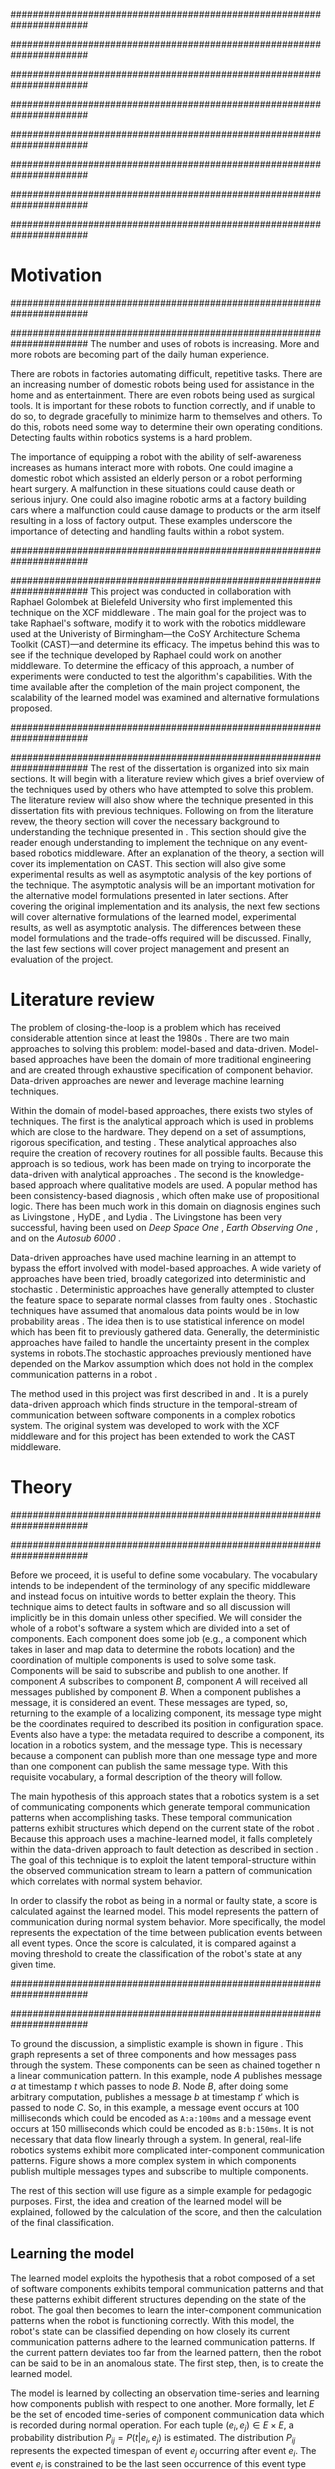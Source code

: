 #+title:
#+author:  Jeremiah M. Via
#+options: H:4 num:t toc:nil \n:nil @:t ::t |:t ^:t -:t f:t *:t <:t
#+options: TeX:t LaTeX:t skip:nil d:nil todo:t pri:nil tags:nil
#+startup: hidestars indent
#+INFOJS_OPT: view:nil toc:nil ltoc:t mouse:underline buttons:0 path:http://orgmode.org/org-info.js
#+EXPORT_SELECT_TAGS: export
#+EXPORT_EXCLUDE_TAGS: noexport
#+LATEX_CLASS: dissertation
#+LATEX_CLASS_OPTIONS: [a4paper,oneside,12pt,onecolumn,final,openany]
#+LATEX_HEADER: \usepackage{algorithmic}
#+LATEX_HEADER: \usepackage{algorithm}
#+LATEX_HEADER: \usepackage{program}
#+LATEX_HEADER: \usepackage{appendix}
#+LATEX_HEADER: \NumberProgramstrue

######################################################################
# Title page
######################################################################
#+begin_latex
\begin{titlepage}
%% Set the line spacing to 1 for the title page.
\begin{spacing}{1}
\begin{large}
\begin{center}
\mbox{}
\vfill
\begin{sc}
A Data-Driven Self-Awareness Model for Robotics Systems \\
\end{sc}
\vfill
Jeremiah M. Via \\
Supervisor: Nick Hawes \\
\vspace*{4mm}
\includegraphics[width=50mm]{crest.png}\\
Submitted in conformity with the requirements\\
for the degree of Artificial Intelligence \& Computer Science\\
School of Computer Science\\
University of Birmingham\\
\vfill
Copyright {\copyright} 2012 School of Computer Science, University of Birmingham\\
\vspace*{.2in}
\end{center}
\end{large}
\end{spacing}
\end{titlepage}
#+end_latex

######################################################################
# Abstract
######################################################################
#+begin_latex
\begin{abstract}
Fault-detection in robotics systems is a difficult task and as systems
are becoming more larger and complex, subtle errors are becoming
harder to diagnose. Traditional fault-detection approaches have relied
on explicit modeling of component behavior, but this technique does
not scale to complex robots operating in dynamic environments. A new
technique which involves making the robot self-aware to the internal
state of its various components is examined. The aim of this project
is to implement and then measure the efficacy of this probabilistic
self-awareness model for the robotics middleware CAST
\cite{haweswyatt10aei}, and if time allows, deal with shortcomings of
the original approach.

\vspace{0.5cm}
\noindent\textit{Keywords}: robotics, fault detection,
machine learning
\end{abstract}
\newpage
#+end_latex

######################################################################
# Acknowledgments
######################################################################
#+begin_latex
\renewcommand{\abstractname}{Acknowledgments}
\begin{abstract}
Thanks Mum!
\end{abstract}
\newpage
#+end_latex

######################################################################
# TOC
######################################################################
#+begin_latex
\tableofcontents
\newpage
#+end_latex

* Motivation                                                          :DRAFT:
:PROPERTIES:
:CUSTOM_ID: motivation
:END:
######################################################################
# Why is it important?
######################################################################
The number and uses of robots is increasing. More and more robots are
becoming part of the daily human experience.
# There are now robots which clean the house, assist in surgery, and
# automate the construction of goods.
There are robots in factories automating difficult, repetitive tasks.
There are an increasing number of domestic robots being used for
assistance in the home and as entertainment. There are even robots
being used as surgical tools. It is important for these robots to
function correctly, and if unable to do so, to degrade gracefully to
minimize harm to themselves and others. To do this, robots need some
way to determine their own operating conditions. Detecting faults
within robotics systems is a hard problem.

The importance of equipping a robot with the ability of self-awareness
increases as humans interact more with robots. One could imagine a
domestic robot which assisted an elderly person or a robot performing
heart surgery. A malfunction in these situations could cause death or
serious injury. One could also imagine robotic arms at a factory
building cars where a malfunction could cause damage to products or
the arm itself resulting in a loss of factory output. These examples
underscore the importance of detecting and handling faults within a
robot system.

######################################################################
# What was the goal of my project?
######################################################################
This project was conducted in collaboration with Raphael Golombek at
Bielefeld University who first implemented this technique on the XCF
middleware \cite{Wrede:2004th}. The main goal for the project was to
take Raphael's software, modify it to work with the robotics
middleware used at the Univeristy of Birmingham---the CoSY
Architecture Schema Toolkit (CAST)---and determine its efficacy. The
impetus behind this was to see if the technique developed by Raphael
could work on another middleware. To determine the efficacy of this
approach, a number of experiments were conducted to test the
algorithm's capabilities. With the time available after the completion
of the main project component, the scalability of the learned model
was examined and alternative formulations proposed.

######################################################################
# Introduce the rest of the dissertation
######################################################################
The rest of the dissertation is organized into six main sections. It
will begin with a literature review which gives a brief overview of
the techniques used by others who have attempted to solve this
problem. The literature review will also show where the technique
presented in this dissertation fits with previous techniques.
Following on from the literature revew, the theory section will cover
the necessary background to understanding the technique presented in
\cite{Golombek:2011ek}. This section should give the reader enough
understanding to implement the technique on any event-based robotics
middleware. After an explanation of the theory, a section will cover
its implementation on CAST. This section will also give some
experimental results as well as asymptotic analysis of the key
portions of the technique. The asymptotic analysis will be an
important motivation for the alternative model formulations presented
in later sections. After covering the original implementation and its
analysis, the next few sections will cover alternative formulations of
the learned model, experimental results, as well as asymptotic
analysis. The differences between these model formulations and the
trade-offs required will be discussed. Finally, the last few sections
will cover project management and present an evaluation of the
project.

* Literature review                                                   :DRAFT:
:PROPERTIES:
:CUSTOM_ID: lit-review
:END:

The problem of closing-the-loop is a problem which has received
considerable attention since at least the 1980s \cite{deKleer:1987vc}.
There are two main approaches to solving this problem: model-based and
data-driven. Model-based approaches have been the domain of more
traditional engineering and are created through exhaustive
specification of component behavior. Data-driven approaches are newer
and leverage machine learning techniques.

Within the domain of model-based approaches, there exists two styles
of techniques. The first is the analytical approach which is used in
problems which are close to the hardware. They depend on a set of
assumptions, rigorous specification, and testing \cite{blanke2006}.
These analytical approaches also require the creation of recovery
routines for all possible faults. Because this approach is so tedious,
work has been made on trying to incorporate the data-driven with
analytical approaches \cite{Luo:2010ud}. The second is the
knowledge-based approach where qualitative models are used. A popular
method has been consistency-based diagnosis \cite{deKleer:1987vc},
which often make use of propositional logic. There has been much work
in this domain on diagnosis engines such as Livingstone
\cite{Kurien:2000ta,Williams:1996wf}, HyDE \cite{Narasimhan:2007ty},
and Lydia \cite{Feldman:2010uy}. The Livingstone has been very
successful, having been used on /Deep Space One/ \cite{Bajwa:2002tm},
/Earth Observing One/ \cite{Hayden:2004vn}, and on the /Autosub 6000/
\cite{Ernits:2010tm}.

Data-driven approaches have used machine learning in an attempt to
bypass the effort involved with model-based approaches. A wide variety
of approaches have been tried, broadly categorized into deterministic
and stochastic \cite{Golombek:2011ek}. Deterministic approaches have
generally attempted to cluster the feature space to separate normal
classes from faulty ones \cite{DeStefano:2000vt,Chandola:2006um}.
Stochastic techniques have assumed that anomalous data points would be
in low probability areas \cite{Casar:2008tp,Ye:2000uu}. The idea then
is to use statistical inference on model which has been fit to
previously gathered data. Generally, the deterministic approaches have
failed to handle the uncertainty present in the complex systems in
robots.The stochastic approaches previously mentioned have depended on
the Markov assumption which does not hold in the complex communication
patterns in a robot \cite{Golombek:2010hj}.

The method used in this project was first described in
\cite{Golombek:2010hj} and \cite{Golombek:2011ek}. It is a purely
data-driven approach which finds structure in the temporal-stream of
communication between software components in a complex robotics
system. The original system was developed to work with the XCF
middleware and for this project has been extended to work the CAST
middleware.

** COMMENT 2010 paper
*** (9) Reliable detection of episodes in event sequences
** COMMENT Who has used the data-driven approach and what did they do?
*** (1) Learning a probabilistic error detection model for robotic systems
*** (18) Fault Detection and Diagnosis in Industrial Systems
*** (19; 21) To reject or not to reject: that is the question-an answer in case of neural classifiers
*** (20; 4) Data mining for cyber security
*** (21; 26) A markov chain model of temporal behavior for anomaly detection
*** (22; 3) Overcoming HMM time independence assumption using n-gram based modelling for continuous speech recognition
** COMMENT knowledge-based
*** (5)  Back to the future for consistency-based trajectory tracking
*** (8)  Diagnosing multiple faults
*** (9)  A model-based approach to reactive self-configuring systems
*** (10) Hyde - a general framework for stochastic and hybrid model-based diagnosis
*** (11) Approximation algorithms for model-based diagnosis
*** (12) The Livingstone model of a main propulsion system
*** (13) Lessons learned in the Livingstone 2 on Earth Observing One flight experiment
*** (14) Diagnosis of Autosub 6000 using automatically generated software models
*** (15) Combining particle filters and consistency-based approaches for monitoring and diagnosis of stochastic hybrid systems
*** (16) Diagnosis by a waiter and a Mars explorer
*** (17) Real-time diagnosis and repair of faults of robot control software
* Theory                                                              :DRAFT:
\label{sec:theory}
:PROPERTIES:
:CUSTOM_ID: sec:theory
:END:
######################################################################
# Give a high-level idea & introduce the main theoretical steps
######################################################################

#+begin_latex
\begin{wrapfigure}{R}{0.61\textwidth}
\centering
\includegraphics[width=0.6\textwidth]{img/simple.pdf}
\caption[A simple system]{This example shows a system at three discrete points in time and how data flows through a system. Notice that a message event occurs at a point in time. The goal is to exploit this knowledge to learn a model.}
\label{fig:simple}
\end{wrapfigure}
#+end_latex

Before we proceed, it is useful to define some vocabulary. The
vocabulary intends to be independent of the terminology of any
specific middleware and instead focus on intuitive words to better
explain the theory. This technique aims to detect faults in software
and so all discussion will implicitly be in this domain unless other
specified. We will consider the whole of a robot's software a system
which are divided into a set of components. Each component does some
job (e.g., a component which takes in laser and map data to determine
the robots location) and the coordination of multiple components is
used to solve some task. Components will be said to subscribe and
publish to one another. If component /A/ subscribes to component /B/,
component /A/ will received all messages published by component /B/. When
a component publishes a message, it is considered an event. These
messages are typed, so, returning to the example of a localizing
component, its message type might be the coordinates required to
described its position in configuration space. Events also have a
type: the metadata required to describe a component, its location in a
robotics system, and the message type. This is necessary because a
component can publish more than one message type and more than one
component can publish the same message type. With this requisite
vocabulary, a formal description of the theory will follow.

The main hypothesis of this approach states that a robotics system is
a set of communicating components which generate temporal
communication patterns when accomplishing tasks. These temporal
communication patterns exhibit structures which depend on the current
state of the robot \cite{Golombek:2010hj}. Because this approach uses
a machine-learned model, it falls completely within the data-driven
approach to fault detection as described in section \ref{lit-review}.
The goal of this technique is to exploit the latent temporal-structure
within the observed communication stream to learn a pattern of
communication which correlates with normal system behavior.

In order to classify the robot as being in a normal or faulty state, a
score is calculated against the learned model. This model represents
the pattern of communication during normal system behavior. More
specifically, the model represents the expectation of the time between
publication events between all event types. Once the score is
calculated, it is compared against a moving threshold to create the
classification of the robot's state at any given time.

######################################################################
# Introduce the example to be used in explaining the idea
######################################################################

To ground the discussion, a simplistic example is shown in figure
\ref{fig:simple}. This graph represents a set of three components and
how messages pass through the system. These components can be seen as
chained together n a linear communication pattern. In this example,
node /A/ publishes message /a/ at timestamp $t$ which passes to node
/B/. Node /B/, after doing some arbitrary computation, publishes a
message /b/ at timestamp $t'$ which is passed to node /C/. So, in this
example, a message event occurs at 100 milliseconds which could be
encoded as =A:a:100ms= and a message event occurs at 150
milliseconds which could be encoded as =B:b:150ms=. It is not
necessary that data flow linearly through a system. In general,
real-life robotics systems exhibit more complicated inter-component
communication patterns. Figure \ref{fig:complex} shows a more complex
system in which components publish multiple messages types and
subscribe to multiple components.

#+begin_latex
\begin{wrapfigure}{L}{0.41\textwidth}
\centering
\includegraphics[width=0.4\textwidth]{img/complex.pdf}
\caption[A complex system]{In a real system, data flow will likely be non-linear.}
\label{fig:complex}
\end{wrapfigure}
#+end_latex

The rest of this section will use figure \ref{fig:simple} as a simple
example for pedagogic purposes. First, the idea and creation of the
learned model will be explained, followed by the calculation of the
score, and then the calculation of the final classification.

** Learning the model                                                :DRAFT:

The learned model exploits the hypothesis that a robot composed of a
set of software components exhibits temporal communication patterns
and that these patterns exhibit different structures depending on the
state of the robot. The goal then becomes to learn the inter-component
communication patterns when the robot is functioning correctly. With
this model, the robot's state can be classified depending on how
closely its current communication patterns adhere to the learned
communication patterns. If the current pattern deviates too far from
the learned pattern, then the robot can be said to be in an anomalous
state. The first step, then, is to create the learned model.

The model is learned by collecting an observation time-series and
learning how components publish with respect to one another. More
formally, let $E$ be the set of encoded time-series of component
communication data which is recorded during normal operation. For each
tuple $(e_i,e_j) \in E \times E$, a probability distribution $P_{ij} =
P(t \vert e_i,e_j)$ is estimated. The distribution $P_{ij}$ represents
the expected timespan of event $e_j$ occurring after event $e_i$. The
event $e_i$ is constrained to be the last seen occurrence of this
event type because the goal is to model temporal correlations between
the current event and the last seen occurrence of a given event type.
Learning the model for the example present back in figure
\ref{fig:simple}, results in a matrix of distributions as shown in the
matrix in \eqref{matrix:ex1}.

\begin{equation}
\label{matrix:ex1}
\begin{bmatrix}
P_{aa} & P_{ab} & P_{ac}\\
P_{ba} & P_{bb} & P_{bc}\\
P_{ca} & P_{cb} & P_{cc}
\end{bmatrix}
\end{equation}

# It should be clear by now that the model does not learn transition
# times between sets of connected components, but instead learns the
# likelihood of the time-span between the publication of message events
# of any two components.

The estimation of $P_{ij}$ makes use of a Kernel Density estimator
which have been initialized with a Gaussian Kernel $K(u) =
\frac{1}{2\pi}e^{-\frac{1}{2}u^2}$ \cite{Golombek:2011ek}. The set of
all learned distributions becomes the model $\mathcal{M} = \{P_{ij}
\vert (e_i,e_j) \in E \times E\}$. $\mathcal{M}$ is now the matrix
shown in \eqref{matrix:ex1}. Figure \ref{fig:learned} makes clear that
a distribution is learned for the Cartesian product of the set of
event types.

#+caption:    A distribution is learned for each pair of event types.
#+label:      fig:learned
#+attr_latex: width=0.5\textwidth wrap placement={R}{0.55\textwidth}
[[file:img/learned.pdf]]

** Calculating the score                                             :DRAFT:

During a live run, the score is calculated by comparing the incoming
stream of communication (i.e., message events) to the learned model.
The score is higher the more closely the incoming pattern
matches the learned pattern. Formally, the score at event $e_j$ is
defined as

#+begin_latex
\begin{equation}\label{eq:score}
s_j = \sum_{e_i \in E} w_{ij} \cdot P_{ij}(\Delta{}t_i)
\end{equation}
#+end_latex


\noindent where $E$ is the set of last seen instance of each event
type and $w_{ij}$ is the relative weighting of the probability value.
The weight $w_{ij}$ is a measure of how meaningful the particular
distribution $P_{ij}$ is as an indication to the system's performance.
The weight is defined as

#+begin_latex
\begin{equation}\label{eq:weight}
w_{ij} = 1 - \frac{h_{ij}}{\sum_{e_i \in E} h_{ij}}
\end{equation}
#+end_latex

The weight calculation presented in equation \eqref{eq:weight} makes
use of the entropy of the distribution. This represents how much
information is contained in a particular distribution and its
trustworthiness. Essentially, the lower the entropy, and thus the more
information contained in the distribution, the more willing we are to
trust the correlation between the two event types.

#+begin_latex
\begin{algorithm}
\caption{Calculating the score on the receipt of event $e_j$ with
the set E of last seen instances of all event types.}
\label{alg:score}
\begin{program}
\FUNCT |score|(e_j, E) \BODY
s \gets \sum_{e_i}^E (1 - \frac{h_{ij}}{H_j}) P_{ij}(\Delta(e_i,e_j))
|return | \lVert s \rVert
\WHERE
h_{ij} \equiv \text{ entropy of } P_{ij}
H_j    \equiv \text{ sum entropy of } P_{*j}
\Delta(i,j) \equiv \text{ timespan between events $i$ and $j$}
\END
\end{program}
\end{algorithm}
#+end_latex

** Calculating the threshold                                         :DRAFT:

An important aspect of this technique is that as the score changes
over the course of a system run, so does the threshold. What is
considered the threshold for normal behavior is dependent on the
consistency of the communication pattern within the system. The
threshold changes according to formula \eqref{eq:threshold}. The idea
behind this formula is that variance $S_{var}$ of consecutive scores
$S = (s_1, \dotsm, s_{j-1}, s_j)$ is lower when events match the
normal pattern learned in the model $\mathcal{M}$. So, when the
variance is lower, and thus the events better match the learned model,
the threshold is lowered. If the score variance increases, the
threshold increases as well to make the threshold harder to exceed.
This formula is defined formally as

#+begin_latex
\begin{equation}\label{eq:threshold}
s^* = a \cdot s^*_{val} + (1 - a) \cdot s^*_{val} \cdot \frac{S_{var}}{s^*_{var}}
\end{equation}
#+end_latex

where $S_{var}$ is the score variance, $s^*$ is the threshold
variance, and $s^*_{val}$ is a constant minimum threshold which is
determined before runtime.

** Classifying the system                                            :DRAFT:

* Original system
** Implementation                                                    :DRAFT:

To implement the technique first specified by \cite{Golombek:2010hj}
on CAST, it was necessary to modify the source first implemented by
the original author and create a CAST component to connect to the
modified source. This section will cover the changes made, and the
background knowledge to put it into context, as well as the
description of the CAST component.

#+begin_latex
\begin{wrapfigure}{R}{0.41\textwidth}
\centering
\includegraphics[width=0.4\textwidth]{img/fts.pdf}
\caption[The FTS graph processor]{The main steps shown in the FTS processing graph representation. Decomposing problems this way allows for high code re-use.}
\label{fig:fts}
\end{wrapfigure}
#+end_latex

######################################################################
# FTS
######################################################################
The original system created at Bielefeld was implemented using the
Filtering, Transformation, and Selection Library (FTS)
\cite{Luetkebohle09-FT}. Using FTS, one decomposes a problem into a
set of nodes which process data in discrete steps. This technique
allows for increased code re-usability due to the fact that nodes can
be connected any number of ways.

In a CAST system, tasks are solved by a set of components grouped into
subarchitectures. Components communicate to one another through a
working memory local to the subarchitecture. Additionally, any
inter-subarchitecture communication also occurs through working
memories. A full explanation of CAST can be found in
\cite{haweswyatt10aei} but is beyond the scope of this dissertation. A
CAST component was created to monitor changes to any working memory
within the system. If a change was detected, metadata about the
message event was created and sent over a network connection to the
fault-detection system. The CAST component could additionally receive
the classification status back from the fault-detector for use by other
components but this was never explored.

** Experimental results

In order to evaluate the system, a series of experiments were created
to test the algorithm. Three different CAST systems were created, each
with properties to push the algorithm (and the changes made to it) in
some way. In each of the following experiments, each component
publishes only a single event type. The following sections will
present the systems tested, the methodology used, and the results of
the experiments.

*** Systems

- Linear chain system :: This is the simple system presented as an
     example back in section \ref{sec:theory} and was used as a sanity
     check when running experiments.
- Parallel chains system :: This system is a more complex version of
     the linear chain system. It is four independent, linear systems.
     The goal with this system was to test how independent chains of
     message events would affect one another.
- Non-connected system :: This system had ten unconnected components.
     It was created to test the ability of the algorithm. It is worth
     nothing that this system does not represent a realistic system
     for solving a task in an event-based architecture.

*** Methodology
\label{subsubsec:experiment_methodology}

The experiments were run in a virtual machine with each system being
run ten times. During the first phase, four-thousand message events
are collected from a normal run of this system. It is this data that
will be used to train the model that is used in the ten runs. In the
second phase, the system is run for another four-thousand message
events with a fault being induced at the two-thousand message event
mark. The performance is analyzed by calculating the delay between
fault induction and fault detection, the sensitivity and
specificity of the fault detector, and the Matthews correlation
coefficient.

The delay being fault induction and fault detection tells us how
quickly the algorithm can detect a fault within the system. The goal
is to detect a fault as quickly as possible. The sensitivity indicates
the likelihood that the fault detector will classify a faulty as being
a faulty state. The specificity indicates the likelihood that a normal
state will be correctly classified. The Matthews correlation
coefficient (MCC) is measure of the agreement between predicted state and
observed state. If the MCC value is +1, it indicates perfect
prediction; if -1, it indicates total disagreement; and if 0, it
indicates random prediction \cite{Baldi:2000wp}.

*** Results

#+caption: Experimental results from the original algorithm.
#+attr_latex: align=|l|r|r|r|r|
#+label: tbl:original
|---------------+-------------+-------------+------+-----------|
|               | Sensitivity | Specificity |  MCC | Delay     |
|---------------+-------------+-------------+------+-----------|
| Linear        |         1.0 |         1.0 |  1.0 | 0.37 sec. |
|---------------+-------------+-------------+------+-----------|
| Parallel      |         1.0 |        0.90 | 0.92 | 0 sec.    |
|---------------+-------------+-------------+------+-----------|
| Non-connected |        0.99 |        0.94 | 0.96 | 0.50 sec. |
|---------------+-------------+-------------+------+-----------|

Table \ref{tbl:original} summarizes the results of the experiments.
The original approach has nearly perfect sensitivity in all
experiments meaning nearly the entirety of the faulty system state.
This might be at the cost of a lower specificity but the specificity
results are also high. The MCC value indicates that the fault detector
prediction almost perfectly matched the ground truth in all
experiments. All faults were detected in less than half of a second.
To be clear, the reason why there is a delay and perfect sensitivity
in the linear experiment is due to the fact that there is a delay in
the calculation of the score. The first system classification after
the fault was induced was faulty, but it took 0.37 seconds for this
classification to occur. The approach was least performant on the
non-connected component system. This was because there was so little
information in the interaction between components for the model to
contain and as a result, when one component was killed the score did
not change much.

** Asymptotic analysis                                               :DRAFT:
\label{subsec:orig-asymp}

When evaluating the approach first described in
\cite{Golombek:2010hj}, beyond knowing how it performed
experimentally, it was also desirable to know how the algorithm would
scale with input. This is done by performing asymptotic analysis of
the technique. It is the learned model which is truly core to this
approach and so analysis will focus on the model. There are two
aspects worth analyzing: runtime efficiency of calculating the score
from the model and space efficiency of the model itself.

Space efficiency is concerned with analyzing the amount of memory an
algorithm utilizes as input grows. In the approach described in
section \ref{sec:theory}, we saw that the algorithm learns a
probability distribution for the Cartesian product of the set of event
types. Because this value is constant, we can represent it formally as

\begin{equation}\label{eq:orig_memory}
\text{model}(n) \in  \Theta(n^2)
\end{equation}

This means that as the number of event types $n$ increases, the size
of the model must grow quadratically. During experimentation, it was
observed that with a system of 100 components, memory usage had
exceeded 4 GB.

The runtime efficiency of score calculation was another area of
concern because this algorithm depended directly on the size of the
model. The calculation will be based off of the algorithm
\ref{alg:score} from section \ref{sec:theory}. On analysis, we can see
that there are two aspects to the algorithm: calculating the sum
entropy and then calculating the whole score which can be seen in
equation \eqref{eq:orignal_score}.

#+begin_latex
\begin{equation}
\label{eq:orignal_score}
\begin{split}
score(n) &= H_{ij} + \sum_{e_i}^E\\
score(n) &= n + 5n\\
score(n) &= 6n\\
score(n) &\in \Theta(n)
\end{split}
\end{equation}
#+end_latex

Since the sum entropy $H_j$ will be the same for all events $e_i \in
E$ on the receipt of event $e_j$, this only needs to be calculated
once. Calculating this value requires a simple summation over the $n$
entries which have information about the event type $j$, hence its
value is $n$. Similarly, the score calculation is a summation over the
$n$ relevant entries in $E$ with the addition of five steps for each
entry, hence $5n$. Performing arithmetic, we can see that while the
model may be $\Theta(n^2)$, the score calculation is only $\Theta(n)$
because it only considers the relevant entries.

* Connection-based model
** Idea & Implementation                                             :DRAFT:

The asymptotic analysis from section \ref{subsec:org-asymp} showed
that the space efficiency of the learned model could not scale with
larger systems. The goal for the rest of the project then became to
find a way to reduced the size of this model. The initial idea was to
use the information about the connections between components---all
information which could be gathered /a priori/ on CAST
\cite{Otto:2010uc}. This information could then be exploited to prune
the model and retain only the parts of the model which correlate to
actual paths of communication within the real system.

Using the example presented in figure \ref{fig:simple}, we can see
that informaton flows from node /A/ to node /B/ and from node /B/ to
node /A/. Using the idea of pruning, we could remove from the model
the learned distributions between components /A/ and /C/. Additionally,
since information in this example flows as a directed graph, we can
prune all distributions which correlate to the reverse direction,
e.g., $P_{ab}$. It was decided that the distribution which modeled a
component to itself would be kept because it would be useful to have a
distribution of how often a component fired. All together, the model
$\mathcal{M}$ is reduced to

#+BEGIN_LATEX
\begin{equation}
\label{eq:reduced_model}
\begin{bmatrix}
P_{aa} & \empty & \empty\\
P_{ba} & P_{bb} & \empty\\
\empty& P_{cb} & P_{cc}
\end{bmatrix}
\end{equation}
#+END_LATEX

** Asymptotic analysis                                               :DRAFT:

The change in the formulation of the model affects how the size scales
with new event types. Analyzing the space efficiency of this approach,
we can see that in the worst case the system will be fully-connected.
The best case occurs when the system contains no connection between
any components. Formally, the space efficiency of this model is

#+BEGIN_LATEX
\begin{equation}
\begin{split}
\label{eq:reduced_asymp}
model(n) &\in O(n^2)\\
model(n) &\in \Omega(n)
\end{split}
\end{equation}
#+END_LATEX

** Experimental results

The same methodology presented in section
\ref{subsubsec:experiment_methodology} was used to evaluate the
connection-based model approach. Table \ref{tbl:reduced} shows the
results from the experiments. What can be seen from the results is
that this approach cannot detect faults. When analyzing the model
against the score calculation this makes sense. The score is
calculated when a message event is received but because the model only
contains distributions for message events originating from the self
component and the message events which the self component subscribes
to, it has a limited capacity to notice that message events are no
longer occurring. Consider the example presented in figure
\ref{fig:simple}: if component /B/ were to die, no more messages
events from components /B/ or /C/ would ever be received. The only
message events which could generate scores would be the messages from
component /A/. If component /A/ is publishing according to the model,
the score would remain high for that message event and this the entire
system. The failure of this approach was the impetus to try the
approach presented in the following section.

#+caption: Experimental results from the connection-based model.
#+attr_latex: align=|l|r|r|r|r|
#+label: tbl:reduced
|---------------+-------------+-------------+-------+----------|
|               | Sensitivity | Specificity |   MCC | Delay    |
|---------------+-------------+-------------+-------+----------|
| Linear        |        0.00 |        0.99 | -0.05 | -        |
|---------------+-------------+-------------+-------+----------|
| Parallel      |        0.00 |        0.95 | -0.18 | -        |
|---------------+-------------+-------------+-------+----------|
| Non-connected |        0.06 |        1.00 |  0.11 | 207 sec. |
|---------------+-------------+-------------+-------+----------|

* Metronome-based approach
** Idea & Implementation                                             :DRAFT:

After the failure of the connection-based approach to reduce the model
and remain performant, a new approach had to be created. What was
created was based on the idea of a metronome, or a heartbeat, and how
it fires at a constant rate. By learning how every other component
fired relative to the metronome, it might be possible to dramatically
reduce the model size while still remaining performant.

To implement, this meant adding an extra component in the CAST system
and pruning all distributions which did not have the metronome =m= in
the $j$ position of a distribution $P_{ij}$. Performing this
optimization example shown in figure \ref{fig:simple} resulted in a
model $\mathcal{M}$ reduced to

#+begin_latex
\begin{equation}
\label{eq:metronome_model}
\begin{bmatrix}
P_{am} & P_{bm} & P_{cm} & P_{mm}
\end{bmatrix}
\end{equation}
#+end_latex

** Asymptotic analysis                                               :DRAFT:

Implementing this technique resulted in a far smaller model. Formally,
the space efficiency of this new model became

#+begin_latex
\begin{equation}
\label{eq:metronome_asymp}
model(n) \in \Theta(n + 1)
\end{equation}
#+end_latex

This difference results in a rather dramatic reduction. For example,
on complex CAST system with 100 components, the model size for the
original implementation would be $model(n) \in \Theta(n^2) = 10,000$.
With the metronome approach, the space efficiency for this same system
becomes $model(n) \in \Theta(n + 1) = 101$. The difference in space
efficiency means that the metronome approach could scale more than the
original implementation.

** Experimental results

#+caption: Experimental results from the metronome model.
#+attr_latex: align=|l|r|r|r|r|
#+label: tbl:metronome
|---------------+-------------+-------------+------+----------|
|               | Sensitivity | Specificity |  MCC | Delay    |
|---------------+-------------+-------------+------+----------|
| Linear        |        0.84 |         1.0 | 0.83 | 6.5 sec. |
|---------------+-------------+-------------+------+----------|
| Parallel      |        0.95 |        0.76 | 0.73 | 1.8 sec. |
|---------------+-------------+-------------+------+----------|
| Non-connected |        0.94 |        0.95 | 0.88 | 9.2 sec. |
|---------------+-------------+-------------+------+----------|

Using the same methodology from section
\ref{subsubsec:experiment_methodology}, experiments were conducted to
analyze the performance of the metronome-based model and table
\ref{tbl:metronome} summarizes the results. It can be seen that in all
cases this system takes longer to detect faults. Given the massive
reduction in model size, the trade-off is likely worth the increased
delay. It is also the case the sensitivity, specificity, and the
Matthews correlation coefficient suffer from this change in the model.
Given that the only change in the system is the formulation of the
model, it is worth investigating if changes to the score and threshold
calculation algorithms could make this approach more performant.

* Project management                                                  :DRAFT:
\label{sec:management}

Large projects are strenuous. Effective project management then
becomes crucial in ensuring constant progress throughout academic
year.

Git was used rather than Subversion for one key reason: it is easy to
maintain multiple branches of the code and move changes to all of
them. This feature was especially important because it meant that
multiple ideas about the model implementation could be kept in
separate branches. In Subversion, doing the equivalent would have made
it very difficult to make updates to all branches when bugs were found
and fixed.

Because inheriting such a large code-base can be overwhelming, unit
tests were used to create a contract of behavior for the most critical
classes in the system. And by using Jenkins as a continuous
integration server, it was possible to know when any change to the
code caused a test on any branch to fail. Jenkins also published the
results of static analysis run by Maven, the build system used. Static
analysis helped suss out potential bugs and resulted in more robust code.

Perhaps the most important aspect of project management, and
unfortunately discovered only towards the end of the project, was
issue management. It was possible to set project milestones and attach
the issues necessary to complete the milestone. This has the benefit
of putting in concrete terms the steps necessary to reach a goal. So
rather than flailing around to figure out what to do next, there was
always a concrete task that could be done.

* Project evaluation                                                  :DRAFT:
\label{sec:evaluation}

This section will focus on evaluating two important aspects of a
project. First, it will evaluate how well the project met its intended
goals. Second, it will evaluate my performance during the course of
this project. For both aspects, things done right will be mentioned as
will areas of improvement for future projects.

The original goals of the project were to modify the code used by
Raphael Golombek, author of the original approach, to work with CAST
and then to determine its efficacy in this system. These goals were
met with enough time to extend the original approach in a meaningful
way.

During the project, I had the habit of wanting to discard an approach
if I did not get the desired results immediately. This fatalistic
approach to science inhibits the discovery of all but the most trivial
new knowledge. Additionally, I had the bad habit of accepting any of
the data that came out of the system without understanding why those
results had occurred. Fortunately, my supervisor Nick helped me start
to break these habits. Because he would ask me to explain why I had
the results I had, I was forced to sit and analyze the system. By
doing this I was able to find and fix a number of bugs in the original
implementation and correct errors in the score calculation which did
not match the papers describing the technique. I am very grateful to
have to learned these lessons sooner in my science career.

I also did a lot of things right during the project. As covered in
section \ref{sec:management}, I did a lot to ease the management and
understanding of such a large, experimental code base. Adding unit
tests to the core classes ensured that my alternative model
formulations could not break the code base in unexpected ways. I also
managed my time well. Knowing that the autumn term would be incredibly
busy, I finished the core of my project over the summer holiday. This
eased the stress I would have otherwise felt and let me focus on that
term's work.

Overall, I did a lot right which made the project easier than it could
have been. I also learned a lot about how to approach the scientific
aspects of the project. These lessons will be useful in graduate
school so I feel lucky for having learned them now.

* Conclusion                                                          :DRAFT:

This dissertation presented the theory behind a new data-driven
technique for detecting faults in event-based robotics middlewares. It
learns a model of the predicted timespan between all pairs of event
types. By exploiting this model, a score for a live system can be
calculated which can be used to classify the robot as being either in
a normal or faulty state. The original implementation was heavily
modified to work with a different middleware than initially designed
and experimental results for this system were presented. Asymptotic
analysis provided motivation for the need to reduced the size of this
learned model. Two alternative model formulations were shown with
experimental results and asymptotic analysis. Experimentation showed
one approach failed to work and so was discarded. Future work on this
topic incorporate multiple models to increase flexibility.
Additionally, models could be learned against known faults which the
robot could utilize to perform specific actions for graceful
degradation. This project took a lot of effort but was well worth it
for the knowledge gained about the topic and on project management.

\newpage
\bibliographystyle{plain}
\bibliography{references}


\appendix\appendixpage\addappheadtotoc
* Experiment graphs
** Original model
*** Linear chain

#+begin_center
[[file:img/original_linear.eps]]
#+end_center

*** Parallel chains

#+begin_center
[[file:img/original_parallel.eps]]
#+end_center

*** Non-connected components

#+begin_center
[[file:img/original_nonconnected.eps]]
#+end_center

** Connection-based model
*** Linear chain

#+begin_center
[[file:img/reduced_linear.eps]]
#+end_center

*** Parallel chains

#+begin_center
[[file:img/reduced_parallel.eps]]
#+end_center

*** Non-connected components

#+begin_center
[[file:img/reduced_nonconnected.eps]]
#+end_center

** Metronome model
*** Linear chain

#+begin_center
[[file:img/metronome_linear.eps]]
#+end_center

*** Parallel chains

#+begin_center
[[file:img/metronome_parallel.eps]]
#+end_center

*** Non-connected components

#+begin_center
[[file:img/metronome_nonconnected.eps]]
#+end_center

* User guide
* Graphs                                                           :NOEXPORT:
** Original
*** Linear

#+begin_src gnuplot :var data="./data/original_3chain_fault.csv" :exports none :file "img/original_linear.eps" :cache yes
  reset
  set terminal postscript color solid eps enhanced 20
  set parametric
  set yrange [0:1]
  set ylabel 'Score'
  set y2label 'Threshold'
  set xlabel 'Seconds'
  #set xrange [0:150000]
  set format x "%3.0f"
  set key below
  fault = 255#255673
  plot data using ($1/1000):($2) with lines  title 'Score',\
       data using ($1/1000):($3) with lines title 'Threshold',\
       fault, t title 'Induced fault'
#+end_src

#+results[857ecf0ba9b830ab8504247a9f41f5de22748601]:
[[file:img/original_linear.eps]]

*** Parallel

#+begin_src gnuplot :var data="./data/original_4x4_fault.csv" :exports none :file "img/original_parallel.eps" :cache yes
  reset
  set terminal postscript color solid eps enhanced 20
  set parametric
  set yrange [0:1]
  set ylabel 'Score'
  set y2label 'Threshold'
  set xlabel 'Seconds'
  set xrange [0:120]
  set format x "%3.0f"
  set key below
  fault = 51#51878
  plot data using ($1/1000):($2) with lines  title 'Score',\
       data using ($1/1000):($3) with lines title 'Threshold',\
       fault, t title 'Induced fault'
#+end_src

#+results[42d138abeea0f0e70706b50f7600dc73fa81be66]:
[[file:img/original_parallel.eps]]

*** Non-connected

#+begin_src gnuplot :var data="./data/original_10x1_fault.csv" :exports none :file "img/original_nonconnected.eps" :cache yes
  reset
  set terminal postscript color solid eps enhanced 20
  set parametric
  set yrange [0:1]
  set ylabel 'Score'
  set y2label 'Threshold'
  set xlabel 'Seconds'
  set xrange [0:200]
  set format x "%3.0f"
  set key below
  fault = 101#101500
  plot data using ($1/1000):($2) with lines  title 'Score',\
       data using ($1/1000):($3) with lines title 'Threshold',\
       fault, t title 'Induced fault'
#+end_src

#+results[e7af16506a2820b6664d748d1e20cb0b60cb7e73]:
[[file:img/original_nonconnected.eps]]


*** 4x4 normal

#+begin_src gnuplot :var data="./data/original_4x4_normal.csv" :exports none :file "img/original_4x4_normal.eps" :cache yes
  reset
  set terminal postscript color solid eps enhanced 20
  set yrange [0:1]
  set xrange [0:150000]

  set title 'Normal'
  plot norm using 1:2 with dots notitle,\
       norm using 1:2 with lines smooth bezier title 'Score (smoothed)',\
       norm using 1:3 with lines title 'Threshold'
#+end_src

#+RESULTS[712afaa890dd2a697fe7b6fcc85e9d8f3528686f]:
[[file:img/original_4x4_normal.eps]]

*** 4x4 fault

#+begin_src gnuplot :var data="./data/original_4x4_fault.csv" :exports none :file "img/original_4x4_fault.eps" :cache yes
  reset
  set terminal postscript color solid eps enhanced 20
  set yrange [0:1]
  set xrange [0:150000]
  set title "Normal"
  plot data using 1:2 with dots notitle,\
       data using 1:2 with lines smooth bezier title 'Score (smoothed)',\
       data using 1:3 with lines title 'Threshold'
#+end_src
#+RESULTS[43081e236f08b1ee98a8982967e878c0ad9f7e27]:
[[file:img/original_4x4_fault.eps]]

** Reduced
*** Linear

#+begin_src gnuplot :var data="./data/reduced_3chain_fault.csv" :exports none :file "img/reduced_linear.eps" :cache yes
  reset
  set terminal postscript color solid eps enhanced 20
  set parametric
  set yrange [0:1]
  set ylabel 'Score'
  set y2label 'Threshold'
  set xlabel 'Seconds'
  #set xrange [0:200]
  set format x "%3.0f"
  set key below
  fault = 102
  plot data using ($1/1000):($2) with lines  title 'Score',\
       data using ($1/1000):($3) with lines title 'Threshold',\
       fault, t title 'Induced fault'
#+end_src

#+results[bbab97be2f7ea32a6fbe7de3afc7a86be64cac84]:
[[file:img/reduced_linear.eps]]

*** Parallel

#+begin_src gnuplot :var data="./data/reduced_4x4_fault.csv" :exports none :file "img/reduced_parallel.eps" :cache yes
  reset
  set terminal postscript color solid eps enhanced 20
  set parametric
  set yrange [0:1]
  set ylabel 'Score'
  set y2label 'Threshold'
  set xlabel 'Seconds'
  #set xrange [0:200]
  set format x "%3.0f"
  set key below
  fault = 64
  plot data using ($1/1000):($2) with lines  title 'Score',\
       data using ($1/1000):($3) with lines title 'Threshold',\
       fault, t title 'Induced fault'
#+end_src

#+results[309ac14f19a2ef08284781a59e6f7c9dcf0f54cf]:
[[file:img/reduced_parallel.eps]]

*** Non-connected

#+begin_src gnuplot :var data="./data/reduced_10x1_fault.csv" :exports none :file "img/reduced_nonconnected.eps" :cache yes
  reset
  set terminal postscript color solid eps enhanced 20
  set parametric
  set yrange [0:1]
  set ylabel 'Score'
  set y2label 'Threshold'
  set xlabel 'Seconds'
  #set xrange [0:200]
  set format x "%3.0f"
  set key below
  fault = 101
  plot data using ($1/1000):($2) with lines  title 'Score',\
       data using ($1/1000):($3) with lines title 'Threshold',\
       fault, t title 'Induced fault'
#+end_src

#+results[4f08cfd84807207fb83a60dd47b6c7cd6a2f36a0]:
[[file:img/reduced_nonconnected.eps]]

** Metronome
*** Linear

#+begin_src gnuplot :var data="./data/metronome_3chain_fault.csv" :exports none :file "img/metronome_linear.eps" :cache yes
  reset
  set terminal postscript color solid eps enhanced 20
  set parametric
  set yrange [0:1]
  set ylabel 'Score'
  set y2label 'Threshold'
  set xlabel 'Seconds'
  #set xrange [0:200]
  set format x "%3.0f"
  set key below
  fault = 21
  plot data using ($1/1000):($2) with lines  title 'Score',\
       data using ($1/1000):($3) with lines title 'Threshold',\
       fault, t title 'Induced fault'
#+end_src

#+results[221fb4a4721c1723807b78c23d92405a24ef1ea2]:
[[file:img/metronome_linear.eps]]

*** Parallel

#+begin_src gnuplot :var data="./data/metronome_4x4_fault.csv" :exports none :file "img/metronome_parallel.eps" :cache yes
  reset
  set terminal postscript color solid eps enhanced 20
  set parametric
  set yrange [0:1]
  set ylabel 'Score'
  set y2label 'Threshold'
  set xlabel 'Seconds'
  #set xrange [0:200]
  set format x "%3.0f"
  set key below
  fault = 18
  plot data using ($1/1000):($2) with lines  title 'Score',\
       data using ($1/1000):($3) with lines title 'Threshold',\
       fault, t title 'Induced fault'
#+end_src

#+results[e9b29ec59f1b19cd4b6af0fd6491894c38c92cc6]:
[[file:img/metronome_parallel.eps]]

*** Non-connected

#+begin_src gnuplot :var data="./data/metronome_10x1_fault.csv" :exports none :file "img/metronome_nonconnected.eps" :cache yes
  reset
  set terminal postscript color solid eps enhanced 20
  set parametric
  set yrange [0:1]
  set ylabel 'Score'
  set y2label 'Threshold'
  set xlabel 'Seconds'
  #set xrange [0:200]
  set format x "%3.0f"
  set key below
  fault = 93
  plot data using ($1/1000):($2) with lines  title 'Score',\
       data using ($1/1000):($3) with lines title 'Threshold',\
       fault, t title 'Induced fault'
#+end_src

#+results[c1414d7a1aaba8ba6ea10939296f50127b5e511e]:
[[file:img/metronome_nonconnected.eps]]

* Dot                                                              :NOEXPORT:
** Simple example

#+begin_src dot :exports none :file "img/simple.pdf" :cache yes
  digraph Example1 {
  rankdir=LR;
  subgraph cluster2 {
  label="Event from B";
  A3[label="A"];
  B3[label="B"];
  C3[label="C"];
  A3 -> B3
  [label="a  "];
  B3 -> C3
  [label="b  (150ms)",color="red",style="bold",fontcolor="red"];

  }
  subgraph cluster1 {
  label="Event from A";
  A2[label="A"];
  B2[label="B"];
  C2[label="C"];
  A2 -> B2
  [label="a  (100ms)",color="red",style="bold",fontcolor="red"];
  B2 -> C2 [label="b  "];
  }
  subgraph cluster0 {
  label="No event";
  A1[label="A"];
  B1[label="B"];
  C1[label="C"];
  A1 -> B1 [label="a  "];
  B1 -> C1 [label="b  "];
  }
  }
#+end_src

#+results[28b705f07d1e03abb305d766c3977c98ea4a8c35]:
[[file:img/simple.pdf]]

** Complex example

#+begin_src dot :exports none :file "img/complex.pdf" :cache yes
  digraph real {
  rankdir=LR;
  A -> B [dir="both"];
  A -> C [dir="both"];
  A -> D [dir="both"];
  A -> E [dir="both"];
  A -> F [dir="both"];
  B -> E;
  C -> D;
  D -> E;
  F -> D;
  }
#+end_src

#+results[99f3dcb61f89218e0549f24db3818522474e40b1]:
[[file:img/complex.pdf]]

** Learned

#+begin_src dot :exports none :file "img/learned.pdf" :cache yes
  digraph G {
          rankdir=LR;
          A -> A [label="P(AA)"];
          A -> B [label="P(AB)"];
          A -> C [label="P(AC)"];
          B -> A [label="P(BA)"];
          B -> B [label="P(BB)"];
          B -> C [label="P(BC)"];
          C -> A [label="P(CA)"];
          C -> B [label="P(CB)"];
          C -> C [label="P(CC)"];
  }
#+end_src

#+results[cc2bb741e8fa3d5e6be7049aa932a42ec96640c5]:
[[file:img/learned.pdf]]

** FTS graph

#+begin_src dot :exports none :file "img/fts.pdf" :cache yes
  digraph G {
  CAST;
  CalcScore [label="Calculate Score"];
  ClassifyScore [label="Classify"];
  CAST -> Encode -> CalcScore -> ClassifyScore;
  ClassifyScore -> CAST [style="dotted"];
  }
#+end_src

#+results[5710aa41772addb6164eb3ba5522bf326d7464ce]:
[[file:img/fts.pdf]]

#  LocalWords:  Virtualization subarchitecture timespan
** 10x0 system
#+begin_src dot :exports none :file "img/10x0.pdf" :cache yes
  graph G {
          A;
          B; C; D; E; F; G; H; I; J;
  }
#+end_src

#+results[b8b5f54062138b16fa109b193bbe3784095243ef]:
[[file:img/10x0.pdf]]

** 4x4 system

#+begin_src dot :exports none :file "img/4x4.pdf" :cache yes
digraph four_chain {
          rankdir=LR;
          A -> B -> C -> D;
          E -> F -> G -> H;
          I -> J -> K -> L;
          M -> N -> O -> P;
}
#+end_src

#+results[102e7bb2e2a92621d961c874d899b77a207c512b]:
[[file:img/4x4.pdf]]

** Dora

#+begin_src dot :exports none :file "img/dora.pdf" :cache yes
digraph four_chain {
          rankdir=LR;
          A -> B -> C -> D;
          E -> F -> G -> H;
          I -> J -> K -> L;
          M -> N -> O -> P;
}
#+end_src

#+results[9256b7f8aa8b1fdab31ab3f2e0eec2527c138cb7]:
[[file:img/dora.pdf]]

#  LocalWords:  analytical middleware performant metadata runtime
